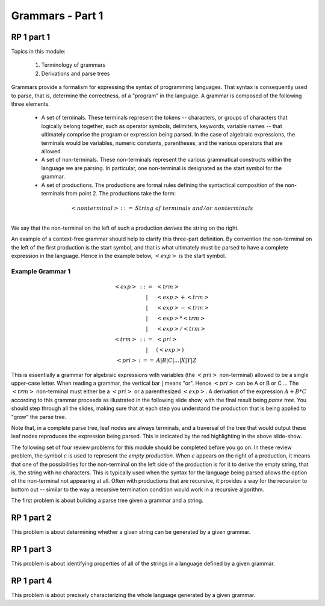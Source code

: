 .. This file is part of the OpenDSA eTextbook project. See
.. http://algoviz.org/OpenDSA for more details.
.. Copyright (c) 2012-13 by the OpenDSA Project Contributors, and
.. distributed under an MIT open source license.

.. avmetadata:: 
   :author: David Furcy and Tom Naps

.. odsalink::  AV/PL/AV/parseTree.css
.. odsalink::  AV/PL/main.css

=================
Grammars - Part 1
=================
.. (M 2/1/16)

RP 1 part 1
-----------

Topics in this module:

  1. Terminology of grammars
  2. Derivations and parse trees

Grammars provide a formalism for expressing the syntax of programming
languages.  That syntax is consequently used to parse, that is,
determine the correctness, of a "program" in the language.  A grammar
is composed of the following three elements.


  * A set of terminals.  These terminals represent the tokens --
    characters, or groups of characters that logically belong
    together, such as operator symbols, delimiters, keywords, variable
    names -- that ultimately comprise the program or expression being
    parsed. In the case of algebraic expressions, the terminals would
    be variables, numeric constants, parentheses, and the various
    operators that are allowed.
  
  * A set of non-terminals.  These non-terminals represent the various
    grammatical constructs within the language we are parsing. In
    particular, one non-terminal is designated as the start symbol for
    the grammar.
  
  * A set of productions.  The productions are formal rules defining
    the syntactical composition of the non-terminals from point 2. The
    productions take the form:

.. math::

   \begin{eqnarray*} 
   <nonterminal> &::=& String \; of \; terminals \; and/or \; nonterminals\\
   \end{eqnarray*}


We say that the non-terminal on the left of such a production *derives* the string on the right.

An example of a context-free grammar should help to clarify this three-part definition.   By convention the non-terminal on the left of the first production is the start symbol, and that is what ultimately must be parsed to have a complete expression in the language.   Hence in the example below, :math:`<exp>` is the start symbol.

.. _eg1:

Example Grammar 1
^^^^^^^^^^^^^^^^^

.. math::

   \begin{eqnarray*} 
   <exp> &::=& <trm>\\
   &|& <exp> + <trm> \\
   &|& <exp> - <trm> \\
   &|& <exp> * <trm> \\
   &|& <exp> / <trm> \\
   <trm> &::=& <pri> \\
   &|& ( <exp> ) \\
   <pri> &:==& A | B | C | \ldots | X | Y | Z
   \end{eqnarray*}


This is essentially a grammar for algebraic expressions with variables
(the :math:`<pri>` non-terminal) allowed to be a single upper-case
letter.  When reading a grammar, the vertical bar :math:`|` means
"or".  Hence :math:`<pri>` can be A or B or C ...  The :math:`<trm>`
non-terminal must either be a :math:`<pri>` or a parenthesized
:math:`<exp>`.  A derivation of the expression :math:`A + B * C`
according to this grammar proceeds as illustrated in the following
slide show, with the final result being *parse tree*.  You should step
through all the slides, making sure that at each step you understand
the production that is being applied to "grow" the parse tree.
   

.. inlineav:: parseTree4 ss
   :output: show

Note that, in a complete parse tree, leaf nodes are always terminals,
and a traversal of the tree that would output these leaf nodes
reproduces the expression being parsed.  This is indicated by the red
highlighting in the above slide-show.

The following set of four review problems for this module should be completed before you go on.   In these review problem, the symbol :math:`\epsilon` is used to represent the *empty production*.   When :math:`\epsilon` appears on the right of a production, it means that one of the possibilities for the non-terminal on the left side of the production is for it to derive the empty string, that is, the string with no characters.  This is typically used when the syntax for the language being parsed allows the option of the non-terminal not appearing at all.   Often with productions that are recursive, it provides a way for the recursion to bottom out -- similar to the way a recursive termination condition would work in a recursive algorithm.

The first problem is about building a parse tree given a grammar and a string.

.. avembed:: Exercises/PL/RP1part1.html ka

RP 1 part 2
-----------

This problem is about determining whether a given string can be
generated by a given grammar.

.. avembed:: Exercises/PL/RP1part2.html ka

RP 1 part 3
-----------

This problem is about identifying properties of all of the strings in
a language defined by a given grammar.

.. avembed:: Exercises/PL/RP1part3.html ka

RP 1 part 4
-----------

This problem is about precisely characterizing the whole language
generated by a given grammar.

.. avembed:: Exercises/PL/RP1part4.html ka

.. odsascript:: AV/PL/AV/parseTree4.js   	     
	     

